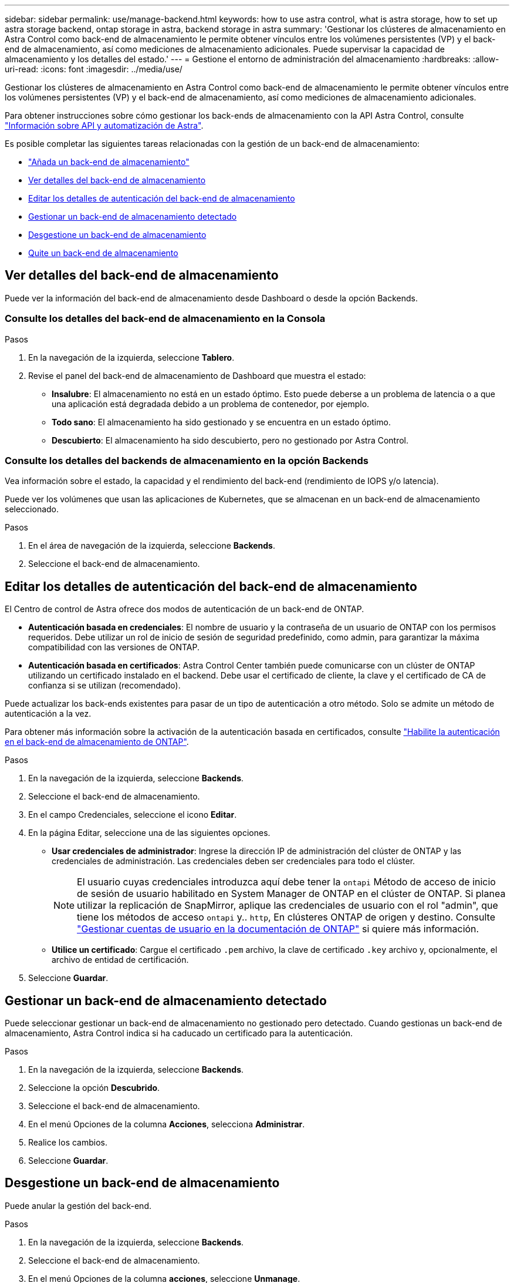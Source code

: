 ---
sidebar: sidebar 
permalink: use/manage-backend.html 
keywords: how to use astra control, what is astra storage, how to set up astra storage backend, ontap storage in astra, backend storage in astra 
summary: 'Gestionar los clústeres de almacenamiento en Astra Control como back-end de almacenamiento le permite obtener vínculos entre los volúmenes persistentes (VP) y el back-end de almacenamiento, así como mediciones de almacenamiento adicionales. Puede supervisar la capacidad de almacenamiento y los detalles del estado.' 
---
= Gestione el entorno de administración del almacenamiento
:hardbreaks:
:allow-uri-read: 
:icons: font
:imagesdir: ../media/use/


[role="lead"]
Gestionar los clústeres de almacenamiento en Astra Control como back-end de almacenamiento le permite obtener vínculos entre los volúmenes persistentes (VP) y el back-end de almacenamiento, así como mediciones de almacenamiento adicionales.

Para obtener instrucciones sobre cómo gestionar los back-ends de almacenamiento con la API Astra Control, consulte link:https://docs.netapp.com/us-en/astra-automation/["Información sobre API y automatización de Astra"^].

Es posible completar las siguientes tareas relacionadas con la gestión de un back-end de almacenamiento:

* link:../get-started/add-storage-backend.html["Añada un back-end de almacenamiento"]
* <<Ver detalles del back-end de almacenamiento>>
* <<Editar los detalles de autenticación del back-end de almacenamiento>>
* <<Gestionar un back-end de almacenamiento detectado>>
* <<Desgestione un back-end de almacenamiento>>
* <<Quite un back-end de almacenamiento>>




== Ver detalles del back-end de almacenamiento

Puede ver la información del back-end de almacenamiento desde Dashboard o desde la opción Backends.



=== Consulte los detalles del back-end de almacenamiento en la Consola

.Pasos
. En la navegación de la izquierda, seleccione *Tablero*.
. Revise el panel del back-end de almacenamiento de Dashboard que muestra el estado:
+
** *Insalubre*: El almacenamiento no está en un estado óptimo. Esto puede deberse a un problema de latencia o a que una aplicación está degradada debido a un problema de contenedor, por ejemplo.
** *Todo sano*: El almacenamiento ha sido gestionado y se encuentra en un estado óptimo.
** *Descubierto*: El almacenamiento ha sido descubierto, pero no gestionado por Astra Control.






=== Consulte los detalles del backends de almacenamiento en la opción Backends

Vea información sobre el estado, la capacidad y el rendimiento del back-end (rendimiento de IOPS y/o latencia).

Puede ver los volúmenes que usan las aplicaciones de Kubernetes, que se almacenan en un back-end de almacenamiento seleccionado.

.Pasos
. En el área de navegación de la izquierda, seleccione *Backends*.
. Seleccione el back-end de almacenamiento.




== Editar los detalles de autenticación del back-end de almacenamiento

El Centro de control de Astra ofrece dos modos de autenticación de un back-end de ONTAP.

* *Autenticación basada en credenciales*: El nombre de usuario y la contraseña de un usuario de ONTAP con los permisos requeridos. Debe utilizar un rol de inicio de sesión de seguridad predefinido, como admin, para garantizar la máxima compatibilidad con las versiones de ONTAP.
* *Autenticación basada en certificados*: Astra Control Center también puede comunicarse con un clúster de ONTAP utilizando un certificado instalado en el backend. Debe usar el certificado de cliente, la clave y el certificado de CA de confianza si se utilizan (recomendado).


Puede actualizar los back-ends existentes para pasar de un tipo de autenticación a otro método. Solo se admite un método de autenticación a la vez.

Para obtener más información sobre la activación de la autenticación basada en certificados, consulte link:../get-started/enable-auth-ontap-backend.html["Habilite la autenticación en el back-end de almacenamiento de ONTAP"].

.Pasos
. En la navegación de la izquierda, seleccione *Backends*.
. Seleccione el back-end de almacenamiento.
. En el campo Credenciales, seleccione el icono *Editar*.
. En la página Editar, seleccione una de las siguientes opciones.
+
** *Usar credenciales de administrador*: Ingrese la dirección IP de administración del clúster de ONTAP y las credenciales de administración. Las credenciales deben ser credenciales para todo el clúster.
+

NOTE: El usuario cuyas credenciales introduzca aquí debe tener la `ontapi` Método de acceso de inicio de sesión de usuario habilitado en System Manager de ONTAP en el clúster de ONTAP. Si planea utilizar la replicación de SnapMirror, aplique las credenciales de usuario con el rol "admin", que tiene los métodos de acceso `ontapi` y.. `http`, En clústeres ONTAP de origen y destino. Consulte https://docs.netapp.com/us-en/ontap-sm-classic/online-help-96-97/concept_cluster_user_accounts.html#users-list["Gestionar cuentas de usuario en la documentación de ONTAP"^] si quiere más información.

** *Utilice un certificado*: Cargue el certificado `.pem` archivo, la clave de certificado `.key` archivo y, opcionalmente, el archivo de entidad de certificación.


. Seleccione *Guardar*.




== Gestionar un back-end de almacenamiento detectado

Puede seleccionar gestionar un back-end de almacenamiento no gestionado pero detectado. Cuando gestionas un back-end de almacenamiento, Astra Control indica si ha caducado un certificado para la autenticación.

.Pasos
. En la navegación de la izquierda, seleccione *Backends*.
. Seleccione la opción *Descubrido*.
. Seleccione el back-end de almacenamiento.
. En el menú Opciones de la columna *Acciones*, selecciona *Administrar*.
. Realice los cambios.
. Seleccione *Guardar*.




== Desgestione un back-end de almacenamiento

Puede anular la gestión del back-end.

.Pasos
. En la navegación de la izquierda, seleccione *Backends*.
. Seleccione el back-end de almacenamiento.
. En el menú Opciones de la columna *acciones*, seleccione *Unmanage*.
. Escriba "desgestionar" para confirmar la acción.
. Seleccione *Sí, anular la administración del backend de almacenamiento*.




== Quite un back-end de almacenamiento

Puede eliminar un back-end de almacenamiento que ya no se esté utilizando. Se recomienda hacer esto para mantener su configuración sencilla y actualizada.

.Antes de empezar
* Asegúrese de que el back-end de almacenamiento no esté gestionado.
* Compruebe que el back-end de almacenamiento no tenga ningún volumen asociado con el clúster.


.Pasos
. En la navegación izquierda, seleccione *Backends*.
. Si se gestiona el back-end, desgestione.
+
.. Seleccione *gestionado*.
.. Seleccione el back-end de almacenamiento.
.. En la opción *acciones*, seleccione *Unmanage*.
.. Escriba "desgestionar" para confirmar la acción.
.. Seleccione *Sí, anular la administración del backend de almacenamiento*.


. Seleccione *descubierto*.
+
.. Seleccione el back-end de almacenamiento.
.. En la opción *acciones*, seleccione *Quitar*.
.. Escriba "eliminar" para confirmar la acción.
.. Seleccione *Sí, quite el backend de almacenamiento*.






== Obtenga más información

* https://docs.netapp.com/us-en/astra-automation["Utilice la API Astra Control"^]

